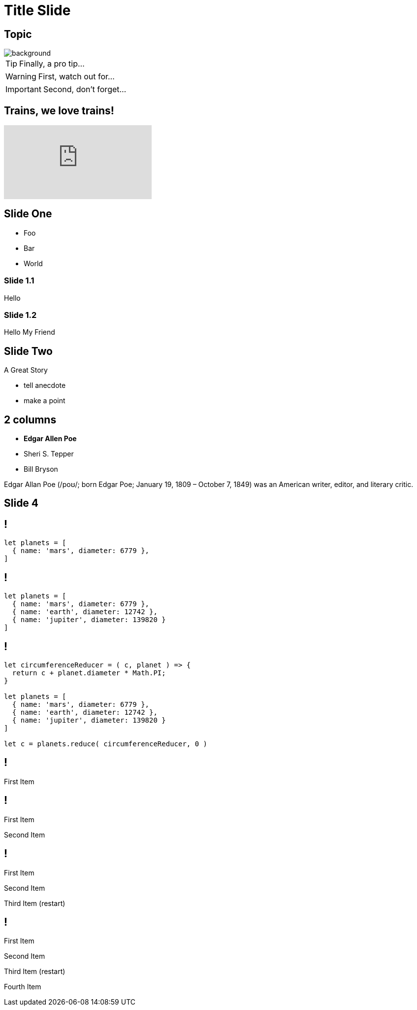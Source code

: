= Title Slide
:revealjs_hideCursorTime: 100
:revealjs_theme: night 
:imagesdir: images

== Topic
image::man.jpg[background, size=cover]

[TIP,step=3]
Finally, a pro tip...

[WARNING,step=1]
First, watch out for...

[IMPORTANT.fade-up,step=2]
Second, don't forget...

== Trains, we love trains!

video::kZH9JtPBq7k[youtube, start=34, options=autoplay]

== Slide One

* Foo
* Bar
* World

=== Slide 1.1
Hello

=== Slide 1.2
Hello My Friend

== Slide Two

A Great Story

[.notes]
--
* tell anecdote
* make a point
--

[.columns]
== 2 columns

[.column]
--
* **Edgar Allen Poe**
* Sheri S. Tepper
* Bill Bryson
--

[.column]
--
Edgar Allan Poe (/poʊ/; born Edgar Poe; January 19, 1809 – October 7, 1849) was an American writer, editor, and literary critic.
--

== Slide 4 
[%auto-animate]
== !

[source%linenums,js,data-id=planets]
----
let planets = [
  { name: 'mars', diameter: 6779 },
]
----

[%auto-animate]
== !

[source%linenums,js,data-id=planets]
----
let planets = [
  { name: 'mars', diameter: 6779 },
  { name: 'earth', diameter: 12742 },
  { name: 'jupiter', diameter: 139820 }
]
----

[%auto-animate]
== !

[source%linenums,js,data-id=planets]
----
let circumferenceReducer = ( c, planet ) => {
  return c + planet.diameter * Math.PI;
}

let planets = [
  { name: 'mars', diameter: 6779 },
  { name: 'earth', diameter: 12742 },
  { name: 'jupiter', diameter: 139820 }
]

let c = planets.reduce( circumferenceReducer, 0 )
----

[%auto-animate]
== !

First Item

[%auto-animate]
== !

First Item

Second Item

[%auto-animate%auto-animate-restart]
== !

First Item

Second Item

Third Item (restart)

[%auto-animate]
== !

First Item

Second Item

Third Item (restart)

Fourth Item
